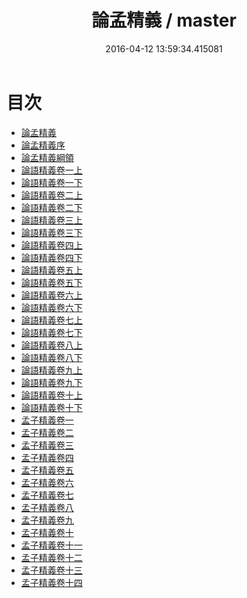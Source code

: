 #+TITLE: 論孟精義 / master
#+DATE: 2016-04-12 13:59:34.415081
* 目次
 - [[file:KR1h0017_000.txt::000-1a][論孟精義]]
 - [[file:KR1h0017_000.txt::000-3a][論孟精義序]]
 - [[file:KR1h0017_000.txt::000-6a][論孟精義綱領]]
 - [[file:KR1h0017_001.txt::001-1a][論語精義卷一上]]
 - [[file:KR1h0017_002.txt::002-1a][論語精義卷一下]]
 - [[file:KR1h0017_003.txt::003-1a][論語精義卷二上]]
 - [[file:KR1h0017_004.txt::004-1a][論語精義卷二下]]
 - [[file:KR1h0017_005.txt::005-1a][論語精義卷三上]]
 - [[file:KR1h0017_006.txt::006-1a][論語精義卷三下]]
 - [[file:KR1h0017_007.txt::007-1a][論語精義卷四上]]
 - [[file:KR1h0017_008.txt::008-1a][論語精義卷四下]]
 - [[file:KR1h0017_009.txt::009-1a][論語精義卷五上]]
 - [[file:KR1h0017_010.txt::010-1a][論語精義卷五下]]
 - [[file:KR1h0017_011.txt::011-1a][論語精義卷六上]]
 - [[file:KR1h0017_012.txt::012-1a][論語精義卷六下]]
 - [[file:KR1h0017_013.txt::013-1a][論語精義卷七上]]
 - [[file:KR1h0017_014.txt::014-1a][論語精義卷七下]]
 - [[file:KR1h0017_015.txt::015-1a][論語精義卷八上]]
 - [[file:KR1h0017_016.txt::016-1a][論語精義卷八下]]
 - [[file:KR1h0017_017.txt::017-1a][論語精義卷九上]]
 - [[file:KR1h0017_018.txt::018-1a][論語精義卷九下]]
 - [[file:KR1h0017_019.txt::019-1a][論語精義卷十上]]
 - [[file:KR1h0017_020.txt::020-1a][論語精義卷十下]]
 - [[file:KR1h0017_021.txt::021-1a][孟子精義卷一]]
 - [[file:KR1h0017_022.txt::022-1a][孟子精義卷二]]
 - [[file:KR1h0017_023.txt::023-1a][孟子精義卷三]]
 - [[file:KR1h0017_024.txt::024-1a][孟子精義卷四]]
 - [[file:KR1h0017_025.txt::025-1a][孟子精義卷五]]
 - [[file:KR1h0017_026.txt::026-1a][孟子精義卷六]]
 - [[file:KR1h0017_027.txt::027-1a][孟子精義卷七]]
 - [[file:KR1h0017_028.txt::028-1a][孟子精義卷八]]
 - [[file:KR1h0017_029.txt::029-1a][孟子精義卷九]]
 - [[file:KR1h0017_030.txt::030-1a][孟子精義卷十]]
 - [[file:KR1h0017_031.txt::031-1a][孟子精義卷十一]]
 - [[file:KR1h0017_032.txt::032-1a][孟子精義卷十二]]
 - [[file:KR1h0017_033.txt::033-1a][孟子精義卷十三]]
 - [[file:KR1h0017_034.txt::034-1a][孟子精義卷十四]]
